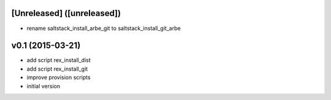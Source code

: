 [Unreleased] ([unreleased])
---------------------------
* rename saltstack_install_arbe_git to saltstack_install_git_arbe

v0.1 (2015-03-21)
-----------------
* add script rex_install_dist
* add script rex_install_git
* improve provision scripts
* initial version
